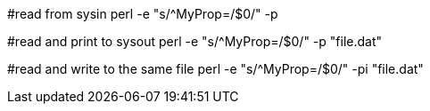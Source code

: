 #read from sysin
perl -e "s/^MyProp=/$0/" -p

#read and print to sysout
perl -e "s/^MyProp=/$0/" -p "file.dat"

#read and write to the same file
perl -e "s/^MyProp=/$0/" -pi "file.dat"


